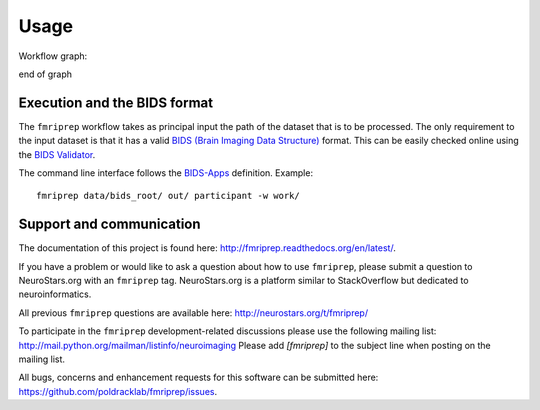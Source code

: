 Usage
-----

Workflow graph:

.. graphviz:: ds005.dot

end of graph

::


Execution and the BIDS format
=============================

The ``fmriprep`` workflow takes as principal input the path of the dataset
that is to be processed.
The only requirement to the input dataset is that it has a valid `BIDS (Brain
Imaging Data Structure) <http://bids.neuroimaging.io/>`_ format.
This can be easily checked online using the
`BIDS Validator <http://incf.github.io/bids-validator/>`_.

The command line interface follows the
`BIDS-Apps <https://github.com/BIDS-Apps>`_ definition.
Example: ::

    fmriprep data/bids_root/ out/ participant -w work/

Support and communication
=========================

The documentation of this project is found here: http://fmriprep.readthedocs.org/en/latest/.

If you have a problem or would like to ask a question about how to use ``fmriprep``,
please submit a question to NeuroStars.org with an ``fmriprep`` tag.
NeuroStars.org is a platform similar to StackOverflow but dedicated to neuroinformatics.

All previous ``fmriprep`` questions are available here:
http://neurostars.org/t/fmriprep/

To participate in the ``fmriprep`` development-related discussions please use the
following mailing list: http://mail.python.org/mailman/listinfo/neuroimaging
Please add *[fmriprep]* to the subject line when posting on the mailing list.


All bugs, concerns and enhancement requests for this software can be submitted here:
https://github.com/poldracklab/fmriprep/issues.
